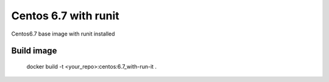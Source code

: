 Centos 6.7 with runit
=====================

Centos6.7 base image with runit installed

Build image
-----------

    docker build -t <your_repo>:centos:6.7_with-run-it .
